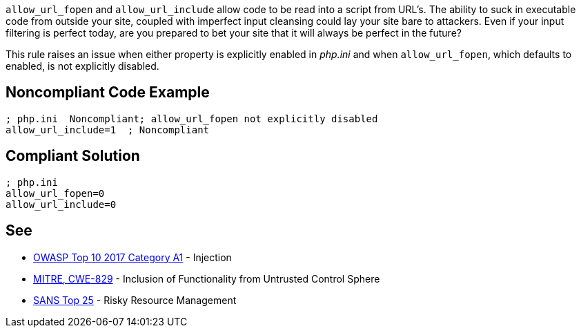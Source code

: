 ``++allow_url_fopen++`` and ``++allow_url_include++`` allow code to be read into a script from URL's. The ability to suck in executable code from outside your site, coupled with imperfect input cleansing could lay your site bare to attackers. Even if your input filtering is perfect today, are you prepared to bet your site that it will always be perfect in the future?


This rule raises an issue when either property is explicitly enabled in _php.ini_ and when ``++allow_url_fopen++``, which defaults to enabled, is not explicitly disabled.


== Noncompliant Code Example

----
; php.ini  Noncompliant; allow_url_fopen not explicitly disabled
allow_url_include=1  ; Noncompliant
----


== Compliant Solution

----
; php.ini  
allow_url_fopen=0
allow_url_include=0
----


== See

* https://www.owasp.org/index.php/Top_10-2017_A1-Injection[OWASP Top 10 2017 Category A1] - Injection
* https://cwe.mitre.org/data/definitions/829.html[MITRE, CWE-829] - Inclusion of Functionality from Untrusted Control Sphere
* https://www.sans.org/top25-software-errors/#cat2[SANS Top 25] - Risky Resource Management

